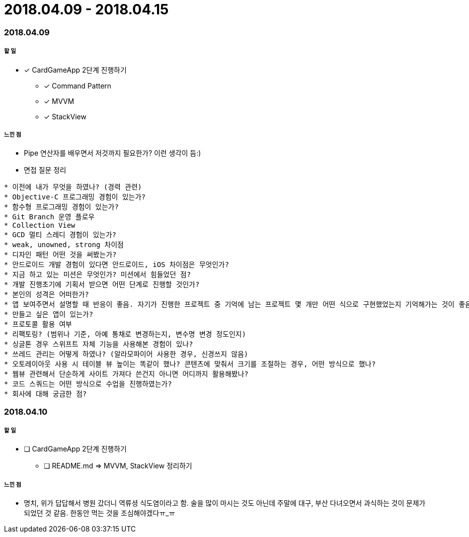 = 2018.04.09 - 2018.04.15

=== 2018.04.09

===== 할 일
* [*] CardGameApp 2단계 진행하기
** [*] Command Pattern
** [*] MVVM
** [*] StackView

===== 느낀 점
* Pipe 연산자를 배우면서 저것까지 필요한가? 이런 생각이 듬:)
* 면접 질문 정리 
----
* 이전에 내가 무엇을 하였나? (경력 관련)
* Objective-C 프로그래밍 경험이 있는가?
* 함수형 프로그래밍 경험이 있는가?
* Git Branch 운영 플로우
* Collection View
* GCD 멀티 스레디 경험이 있는가?
* weak, unowned, strong 차이점
* 디자인 패턴 어떤 것을 써봤는가?
* 안드로이드 개발 경험이 있다면 안드로이드, iOS 차이점은 무엇인가?
* 지금 하고 있는 미션은 무엇인가? 미션에서 힘들었던 점?
* 개발 진행초기에 기획서 받으면 어떤 단계로 진행할 것인가?
* 본인의 성격은 어떠한가?
* 앱 보여주면서 설명할 때 반응이 좋음. 자기가 진행한 프로젝트 중 기억에 남는 프로젝트 몇 개만 어떤 식으로 구현했었는지 기억해가는 것이 좋음
* 만들고 싶은 앱이 있는가?
* 프로토콜 활용 여부
* 리팩토링? (범위나 기준, 아예 통채로 변경하는지, 변수명 변경 정도인지)
* 싱글톤 경우 스위프트 자체 기능을 사용해본 경험이 있나?
* 쓰레드 관리는 어떻게 하였나? (알라모파이어 사용한 경우, 신경쓰지 않음)
* 오토레이아웃 사용 시 테이블 뷰 높이는 똑같이 했나? 콘텐츠에 맞춰서 크기를 조절하는 경우, 어떤 방식으로 했나?
* 웹뷰 관련해서 단순하게 사이트 가져다 쓴건지 아니면 어디까지 활용해봤나?
* 코드 스쿼드는 어떤 방식으로 수업을 진행하였는가?
* 회사에 대해 궁금한 점?
----

=== 2018.04.10

===== 할 일
* [ ] CardGameApp 2단계 진행하기
** [ ] README.md => MVVM, StackView 정리하기

===== 느낀 점
* 명치, 위가 답답해서 병원 갔더니 역류셩 식도염이라고 함. 술을 많이 마시는 것도 아닌데 주말에 대구, 부산 다녀오면서 과식하는 것이 문제가 되었던 것 같음.
한동안 먹는 것을 조심해야겠다ㅠ_ㅠ